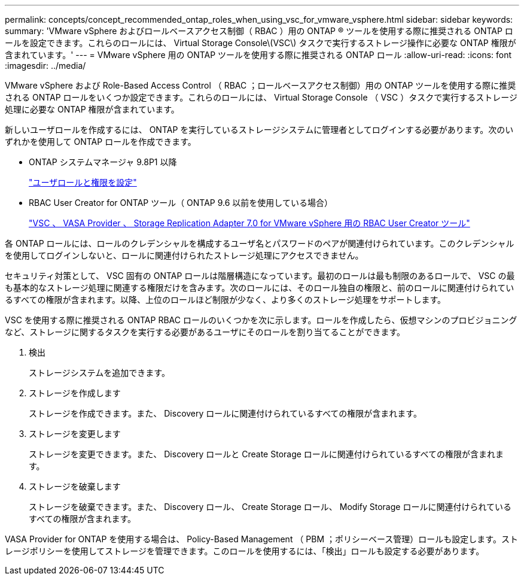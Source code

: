 ---
permalink: concepts/concept_recommended_ontap_roles_when_using_vsc_for_vmware_vsphere.html 
sidebar: sidebar 
keywords:  
summary: 'VMware vSphere およびロールベースアクセス制御（ RBAC ）用の ONTAP ® ツールを使用する際に推奨される ONTAP ロールを設定できます。これらのロールには、 Virtual Storage Console\(VSC\) タスクで実行するストレージ操作に必要な ONTAP 権限が含まれています。' 
---
= VMware vSphere 用の ONTAP ツールを使用する際に推奨される ONTAP ロール
:allow-uri-read: 
:icons: font
:imagesdir: ../media/


[role="lead"]
VMware vSphere および Role-Based Access Control （ RBAC ；ロールベースアクセス制御）用の ONTAP ツールを使用する際に推奨される ONTAP ロールをいくつか設定できます。これらのロールには、 Virtual Storage Console （ VSC ）タスクで実行するストレージ処理に必要な ONTAP 権限が含まれています。

新しいユーザロールを作成するには、 ONTAP を実行しているストレージシステムに管理者としてログインする必要があります。次のいずれかを使用して ONTAP ロールを作成できます。

* ONTAP システムマネージャ 9.8P1 以降
+
link:../configure/task_configure_user_role_and_privileges.html["ユーザロールと権限を設定"]

* RBAC User Creator for ONTAP ツール（ ONTAP 9.6 以前を使用している場合）
+
https://community.netapp.com/t5/Virtualization-Articles-and-Resources/RBAC-User-Creator-tool-for-VSC-VASA-Provider-and-Storage-Replication-Adapter-7-0/ta-p/133203["VSC 、 VASA Provider 、 Storage Replication Adapter 7.0 for VMware vSphere 用の RBAC User Creator ツール"]



各 ONTAP ロールには、ロールのクレデンシャルを構成するユーザ名とパスワードのペアが関連付けられています。このクレデンシャルを使用してログインしないと、ロールに関連付けられたストレージ処理にアクセスできません。

セキュリティ対策として、 VSC 固有の ONTAP ロールは階層構造になっています。最初のロールは最も制限のあるロールで、 VSC の最も基本的なストレージ処理に関連する権限だけを含みます。次のロールには、そのロール独自の権限と、前のロールに関連付けられているすべての権限が含まれます。以降、上位のロールほど制限が少なく、より多くのストレージ処理をサポートします。

VSC を使用する際に推奨される ONTAP RBAC ロールのいくつかを次に示します。ロールを作成したら、仮想マシンのプロビジョニングなど、ストレージに関するタスクを実行する必要があるユーザにそのロールを割り当てることができます。

. 検出
+
ストレージシステムを追加できます。

. ストレージを作成します
+
ストレージを作成できます。また、 Discovery ロールに関連付けられているすべての権限が含まれます。

. ストレージを変更します
+
ストレージを変更できます。また、 Discovery ロールと Create Storage ロールに関連付けられているすべての権限が含まれます。

. ストレージを破棄します
+
ストレージを破棄できます。また、 Discovery ロール、 Create Storage ロール、 Modify Storage ロールに関連付けられているすべての権限が含まれます。



VASA Provider for ONTAP を使用する場合は、 Policy-Based Management （ PBM ；ポリシーベース管理）ロールも設定します。ストレージポリシーを使用してストレージを管理できます。このロールを使用するには、「検出」ロールも設定する必要があります。
